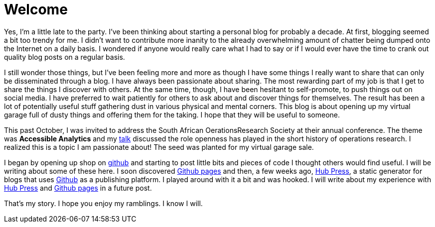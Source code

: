= Welcome
:published_at: 2015-02-28

Yes, I'm a little late to the party. I've been thinking about starting a personal blog for probably a decade. At first, blogging seemed a bit too trendy for me. I didn't want to contribute more inanity to the already overwhelming amount of chatter being dumped onto the Internet on a daily basis. I wondered if anyone would really care what I had to say or if I would ever have the time to crank out quality blog posts on a regular basis.

I still wonder those things, but I've been feeling more and more as though I have some things I really want to share that can only be disseminated through a blog. I have always been passionate about sharing. The most rewarding part of my job is that I get to share the things I discover with others. At the same time, though, I have been hesitant to self-promote, to push things out on social media. I have  preferred to wait patiently for others to ask about and discover things for themselves. The result has been a lot of potentially useful stuff gathering dust in various physical and mental corners. This blog is about opening up my virtual garage full of dusty things and offering them for the taking. I hope that they will be useful to someone. 

This past October, I was invited to address the South African OerationsResearch Society at their annual conference. The theme was *Accessible Analytics* and my http://coral.ie.lehigh.edu/~ted/files/talks/AccessibleAnalytics.pdf[talk] discussed the role openness has played in the short history of operations research. I realized this is a topic I am passionate about! The seed was planted for my virtual garage sale.

I began by opening up shop on https://github.com/tkralphs[github] and starting to post little bits and pieces of code I thought others would find useful. I will be writing about some of these here. I soon discovered https://pages.github.com/[Github pages] and then, a few weeks ago, https://github.com/HubPress/hubpress.io[Hub Press], a static generator for blogs that uses https://github.com[Github] as a publishing platform. I played around with it a bit and was hooked. I will write about my experience with https://github.com/HubPress/hubpress.io[Hub Press] and https://pages.github.com/[Github pages] in a future post.

That's my story. I hope you enjoy my ramblings. I know I will.
